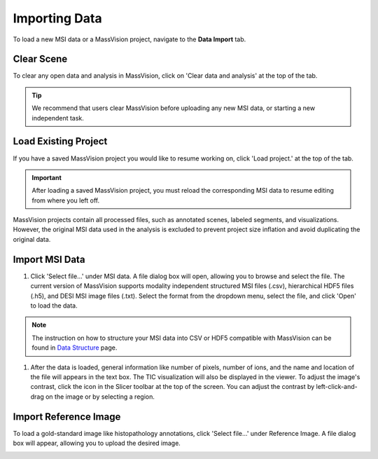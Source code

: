 Importing Data
=====

To load a new MSI data or a MassVision project, navigate to the **Data Import** tab.

Clear Scene
----------
To clear any open data and analysis in MassVision, click on 'Clear data and analysis' at the top of the tab.

.. tip::
   We recommend that users clear MassVision before uploading any new MSI data, or starting a new independent task. 

Load Existing Project
-----------
If you have a saved MassVision project you would like to resume working on, click 'Load project.' at the top of the tab. 

.. important::
   After loading a saved MassVision project, you must reload the corresponding MSI data to resume editing from where you left off.

MassVision projects contain all processed files, such as annotated scenes, labeled segments, and visualizations. However, the original MSI data used in the analysis is excluded to prevent project size inflation and avoid duplicating the original data.


Import MSI Data
-------
#. Click 'Select file...' under MSI data. A file dialog box will open, allowing you to browse and select the file. The current version of MassVision supports modality independent structured MSI files (.csv), hierarchical HDF5 files (.h5), and DESI MSI image files (.txt). Select the format from the dropdown menu, select the file, and click 'Open' to load the data.

.. note::
   The instruction on how to structure your MSI data into CSV or HDF5 compatible with MassVision can be found in `Data Structure <https://slicermassvision.readthedocs.io/en/latest/Data%20Structure.html#data-structure>`_ page.

#. After the data is loaded, general information like number of pixels, number of ions, and the name and location of the file will appears in the text box. The TIC visualization will also be displayed in the viewer. To adjust the image's contrast, click the |WinLevIcon| icon in the Slicer toolbar at the top of the screen. You can adjust the contrast by left-click-and-drag on the image or by selecting a region.  

.. |WinLevIcon| image:: https://raw.githubusercontent.com/jamzad/SlicerMassVision/main/docs/source/Images/AdjustWindowLevel.png
   :height: 30

.. image:: https://raw.githubusercontent.com/jamzad/SlicerMassVision/main/docs/source/Images/ImportMSIFile.png
    :width: 600



Import Reference Image
---------
To load a gold-standard image like histopathology annotations, click 'Select file...' under Reference Image. A file dialog box will appear, allowing you to upload the desired image. 

.. image:: https://raw.githubusercontent.com/jamzad/SlicerDESI/main/docs/source/Images/LoadPathology.png
    :width: 600



